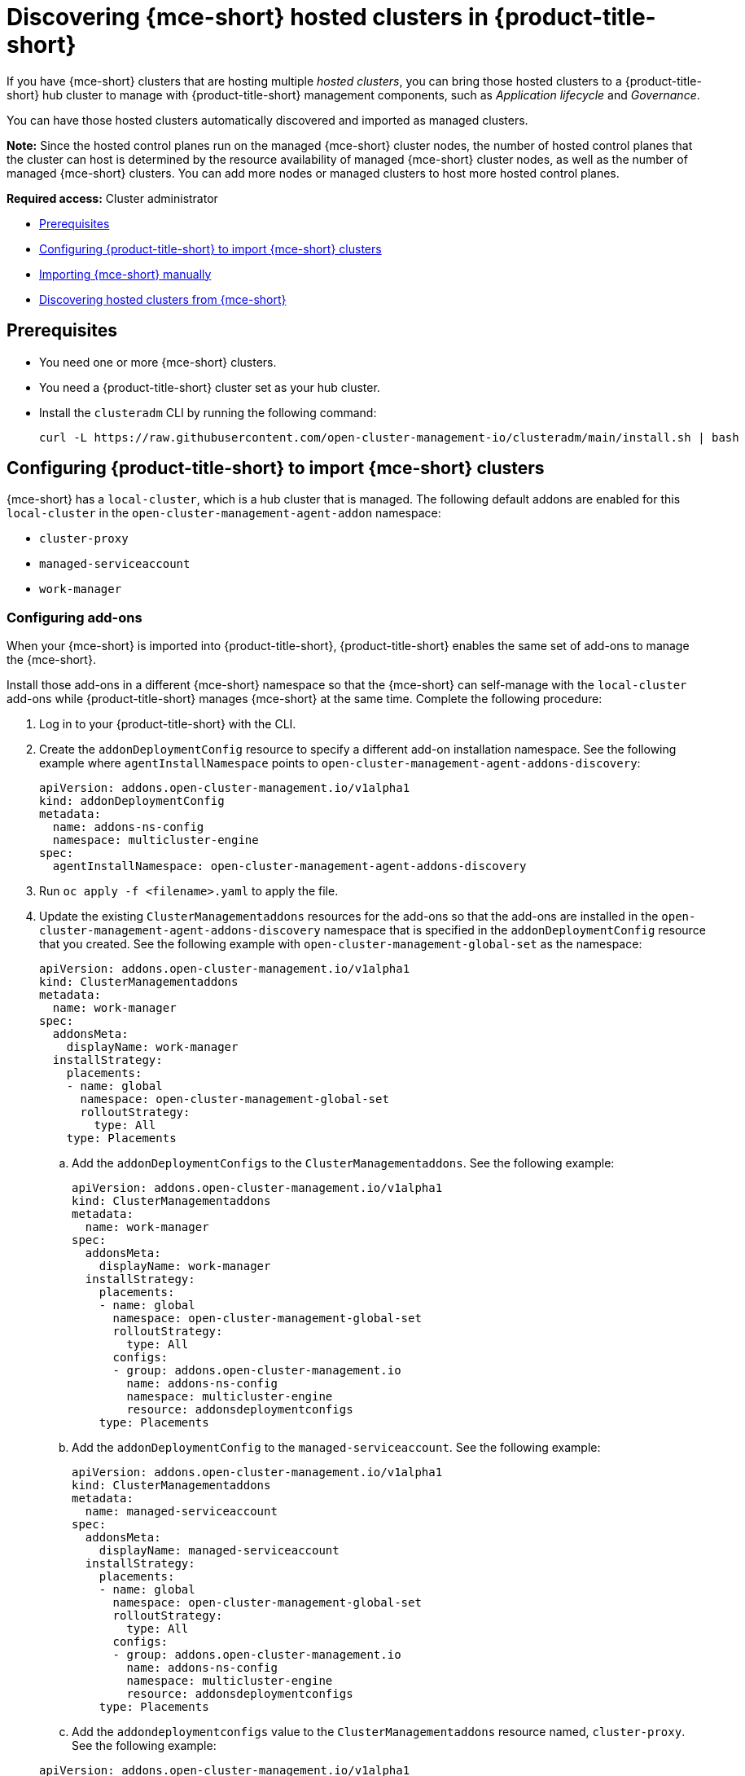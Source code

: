 [#discover-hosted-acm]
= Discovering {mce-short} hosted clusters in {product-title-short}

If you have {mce-short} clusters that are hosting multiple _hosted clusters_, you can bring those hosted clusters to a {product-title-short} hub cluster to manage with {product-title-short} management components, such as _Application lifecycle_ and _Governance_.

You can have those hosted clusters automatically discovered and imported as managed clusters.

*Note:* Since the hosted control planes run on the managed {mce-short} cluster nodes, the number of hosted control planes that the cluster can host is determined by the resource availability of managed {mce-short} cluster nodes, as well as the number of managed {mce-short} clusters. You can add more nodes or managed clusters to host more hosted control planes.

*Required access:* Cluster administrator

* <<hosted-acm-prereqs,Prerequisites>>
* <<hosted-import-config,Configuring {product-title-short} to import {mce-short} clusters>>
* <<hosted-import-mce,Importing {mce-short} manually>>
* <<hosted-discover,Discovering hosted clusters from {mce-short}>>

[#hosted-acm-prereqs]
== Prerequisites

* You need one or more {mce-short} clusters.

* You need a {product-title-short} cluster set as your hub cluster.

* Install the `clusteradm` CLI by running the following command:

+
[source,bash]
----
curl -L https://raw.githubusercontent.com/open-cluster-management-io/clusteradm/main/install.sh | bash
----

[#hosted-import-config]
== Configuring {product-title-short} to import {mce-short} clusters

{mce-short} has a `local-cluster`, which is a hub cluster that is managed. The following default addons are enabled for this `local-cluster` in the `open-cluster-management-agent-addon` namespace:

- `cluster-proxy`
- `managed-serviceaccount`
- `work-manager`

[#config-addons-hosted]
=== Configuring add-ons 

When your {mce-short} is imported into {product-title-short}, {product-title-short} enables the same set of add-ons to manage the {mce-short}. 

Install those add-ons in a different {mce-short} namespace so that the {mce-short} can self-manage with the `local-cluster` add-ons while {product-title-short} manages {mce-short} at the same time. Complete the following procedure:

. Log in to your {product-title-short} with the CLI.

. Create the `addonDeploymentConfig` resource to specify a different add-on installation namespace. See the following example where `agentInstallNamespace` points to `open-cluster-management-agent-addons-discovery`:

+
[source,yaml]
----
apiVersion: addons.open-cluster-management.io/v1alpha1
kind: addonDeploymentConfig
metadata:
  name: addons-ns-config
  namespace: multicluster-engine
spec:
  agentInstallNamespace: open-cluster-management-agent-addons-discovery
----

. Run `oc apply -f <filename>.yaml` to apply the file.

. Update the existing `ClusterManagementaddons` resources for the add-ons so that the add-ons are installed in the `open-cluster-management-agent-addons-discovery` namespace that is specified in the `addonDeploymentConfig` resource that you created. See the following example with `open-cluster-management-global-set` as the namespace:

+
[source,yaml]
----
apiVersion: addons.open-cluster-management.io/v1alpha1
kind: ClusterManagementaddons
metadata:
  name: work-manager
spec:
  addonsMeta:
    displayName: work-manager
  installStrategy:
    placements:
    - name: global
      namespace: open-cluster-management-global-set
      rolloutStrategy:
        type: All
    type: Placements
----

.. Add the `addonDeploymentConfigs` to the `ClusterManagementaddons`. See the following example:

+
[source,yaml]
----
apiVersion: addons.open-cluster-management.io/v1alpha1
kind: ClusterManagementaddons
metadata:
  name: work-manager
spec:
  addonsMeta:
    displayName: work-manager
  installStrategy:
    placements:
    - name: global
      namespace: open-cluster-management-global-set
      rolloutStrategy:
        type: All
      configs:
      - group: addons.open-cluster-management.io
        name: addons-ns-config
        namespace: multicluster-engine
        resource: addonsdeploymentconfigs
    type: Placements
----

.. Add the `addonDeploymentConfig` to the `managed-serviceaccount`. See the following example:

+
[source,yaml]
----
apiVersion: addons.open-cluster-management.io/v1alpha1
kind: ClusterManagementaddons
metadata:
  name: managed-serviceaccount
spec:
  addonsMeta:
    displayName: managed-serviceaccount
  installStrategy:
    placements:
    - name: global
      namespace: open-cluster-management-global-set
      rolloutStrategy:
        type: All
      configs:
      - group: addons.open-cluster-management.io
        name: addons-ns-config
        namespace: multicluster-engine
        resource: addonsdeploymentconfigs
    type: Placements
----

.. Add the `addondeploymentconfigs` value to the `ClusterManagementaddons` resource named, `cluster-proxy`. See the following example:

+
[source,yaml]
----
apiVersion: addons.open-cluster-management.io/v1alpha1
kind: ClusterManagementaddons
metadata:
  name: cluster-proxy
spec:
  addonsMeta:
    displayName: cluster-proxy
  installStrategy:
    placements:
    - name: global
      namespace: open-cluster-management-global-set
      rolloutStrategy:
        type: All
      configs:
      - group: addons.open-cluster-management.io
        name: addons-ns-config
        namespace: multicluster-engine
        resource: addonsdeploymentconfigs
    type: Placements
----

. Run the following command to verify that the add-ons for the {product-title-short} `local-cluster` are re-installed into the namespace that you specified.:

+
[source,bash]
----
oc get deployment -n open-cluster-management-agent-addons-discovery
----

+
See the following output example:

+
[source,bash]
----
NAME                                 READY   UP-TO-DATE   AVAILABLE    AGE
cluster-proxy-proxy-agent             1/1     1            1           24h
klusterlet-addons-workmgr             1/1     1            1           24h
managed-serviceaccount-addons-agent   1/1     1            1           24h
----

[#create-klusterletconfig-mce]
=== Creating a _KlusterletConfig_ resource

{mce-short} has a local-cluster, which is a hub cluster that is managed. A resource named `klusterlet` is created for this local-cluster.

When your {mce-short} is imported into {product-title-short}, {product-title-short} installs the klusterlet with the same name, `klusterlet`, to manage the {mce-short}. This conflicts with the {mce-short} local-cluster klusterlet.

You need to create a `KlusterletConfig` resource that is used by `ManagedCluster` resources to import {mce-short} clusters so that the klusterlet is installed with a different name to avoid the conflict. Complete the following procedure:

. Create a `KlusterletConfig` using the following example. When this `KlusterletConfig` is referenced in a `ManagedCluster`, the value in the `spec.installMode.noOperator.postfix` field is used as a suffix to the klusterlet name, such as `klusterlet-mce-import`:

+
[source,yaml]
----
kind: KlusterletConfig
apiVersion: config.open-cluster-management.io/v1alpha1
metadata:
  name: mce-import-klusterlet-config
spec:
  installMode:
    type: noOperator
    noOperator:
       postfix: mce-import
----

. Run `oc apply -f <filename>.yaml` to apply the file.

[#backup-hosted-acm]
=== Configure for backup and restore

Since you installed {product-title-short}, you can also use the _Backup and restore_ feature.

If the hub cluster is restored in a disaster recovery scenario, the imported {mce-short} clusters and hosted clusters are imported to the newer {product-title-short} hub cluster. 

In this scenario, you need to restore the previous configurations as part of {product-title-short} hub cluster restore. 

Add `backup=true` to enable backup. See the following steps for each add-on:

* For your `addon-ns-config`, run the following command:

+
[source,bash]
----
oc label addonsdeploymentconfig addons-ns-config -n multicluster-engine cluster.open-cluster-management.io/backup=true
----

* For your `hypershift-addons-deploy-config`, run the following command:

+
[source,bash]
----
oc label addonsdeploymentconfig hypershift-addons-deploy-config -n multicluster-engine cluster.open-cluster-management.io/backup=true
----

* For your `work-manager`, run the following command:

+
[source,bash]
----
oc label clustermanagementaddons work-manager cluster.open-cluster-management.io/backup=true
----

* For your `cluster-proxy `, run the following command:

+
[source,bash]
----
oc label clustermanagementaddons cluster-proxy cluster.open-cluster-management.io/backup=true
----

* For your `managed-serviceaccount`, run the following command:

+
[source,bash]
----
oc label clustermanagementaddons managed-serviceaccount cluster.open-cluster-management.io/backup=true
----

* For your `mce-import-klusterlet-config`, run the following command:

+
[source,bash]
----
oc label KlusterletConfig mce-import-klusterlet-config cluster.open-cluster-management.io/backup=true
----

[#hosted-import-mce]
== Importing {mce-short} manually

. From your {product-title-short} cluster, create a `ManagedCluster` resource manually to import an {mce-short} cluster. See the following file example:

+
[source,yaml]
----
apiVersion: cluster.open-cluster-management.io/v1
kind: ManagedCluster
metadata:
  annotations:
    agent.open-cluster-management.io/klusterlet-config: mce-import-klusterlet-config <1>
  name: mce-a <2>
spec:
  hubAcceptsClient: true
  leaseDurationSeconds: 60
----
<1> The `mce-import-klusterlet-config` annotation references the `KlusterletConfig` resource that you created in the previous step to install the {product-title-short} klusterlet with a different name in {mce-short}.
<2> The example imports an {mce-short} managed cluster named `mce-a`.

. Run `oc apply -f <filename>.yaml` to apply the file.

. Create the `auto-import-secret` secret that references the `kubeconfig` of the {mce-short} cluster. Go to xref:../cluster_lifecycle/import_cli.adoc#importing-clusters-auto-import-secret [Importing a cluster by using the auto import secret] to add the auto import secret to complete the {mce-short} auto-import process. 

+
After you create the auto import secret in the {mce-short} managed cluster namespace in the {product-title-short} cluster, the managed cluster is registered.

. Run the following command to get the status:

+
[source,bash]
----
oc get managedcluster
----

+
See following example output with the status and example urls of managed clusters:

+
[source,bash]
----
NAME           HUB ACCEPTED   MANAGED CLUSTER URLS            JOINED   AVAILABLE   AGE
local-cluster  true           https://<api.acm-hub.com:port>  True     True        44h
mce-a          true           https://<api.mce-a.com:port>    True     True        27s
----

*Important:* Do not enable any other {product-title-short} add-ons for the imported {mce-short}.

[#hosted-discover]
== Discovering hosted clusters

After all your {mce-short} clusters are imported into {product-title-short}, you need to enable the hypershift add-on for those managed {mce-short} clusters to discover the hosted clusters.

Default add-ons are installed into a different namespace in the previous procedures. Similarly, you install the `hypershift-addons` into a different namespace in {mce-short} so that the add-ons agent for {mce-short} local-cluster and the agent for {product-title-short} can work in {mce-short}. 

*Important:* For all the following commands, replace `<managed-cluster-names>` with comma-separated managed cluster names for {mce-short}.

. Run the following command to set the `agentInstallNamespace` namespace of the add-on to `open-cluster-management-agent-addons-discovery`:

+
[source,bash]
----
oc patch addonsdeploymentconfig hypershift-addons-deploy-config -n multicluster-engine --type=merge -p '{"spec":{"agentInstallNamespace":"open-cluster-management-agent-addons-discovery"}}'
----

. Run the following command to disable metrics and to disable the hypershift operator management:

+
[source,bash]
----
oc patch addonsdeploymentconfig hypershift-addons-deploy-config -n multicluster-engine --type=merge -p '{"spec":{"customizedVariables":[{"name":"disableMetrics","value": "true"},{"name":"disableHOManagement","value": "true"}]}}'
----

. Run the following command to enable the `hypershift-addon` for {mce-short}:

+
[source,bash]
----
clusteradm addons enable --names hypershift-addon --clusters <managed-cluster-names>
----

. You can get the {mce-short} managed cluster names by running the following command in {product-title-short}.

+
[source,bash]
----
oc get managedcluster
----

. Log into {mce-short} clusters and verify that the hypershift add-on is installed in the namespace that you specified. Run the following command:

+
[source,bash]
----
oc get deployment -n open-cluster-management-agent-addons-discovery
----
 
See the following example output that lists the add-ons:

+
[source,bash]
----
NAME                                 READY   UP-TO-DATE   AVAILABLE   AGE
cluster-proxy-proxy-agent            1/1     1            1           24h
klusterlet-addons-workmgr            1/1     1            1           24h
hypershift-addons-agent              1/1     1            1           24h
managed-serviceaccount-addons-agent  1/1     1            1           24h
----

{product-title-short} deploys the `hypershift-addon`, which is the discovery agent that discovers hosted clusters from {mce-short}. The agent creates the corresponding `DiscoveredCluster` custom resource in the {mce-short} managed cluster namespace in the {product-title-short} hub cluster when the hosted cluster `kube-apiserver` becomes available. 

You can view your discovered clusters in the console.

. Log into hub cluster console and navigate to *All Clusters* > *Infrastructure* > *Clusters*. 
. Find the _Discovered clusters_ tab to view all discovered hosted clusters from {mce-short} with type `MultiClusterEngineHCP`. 

Next, visit xref:../acm_integrate_import_hcp.adoc#auto-import-hcp[Automating import for discovered hosted clusters] to learn how to automatically import clusters.